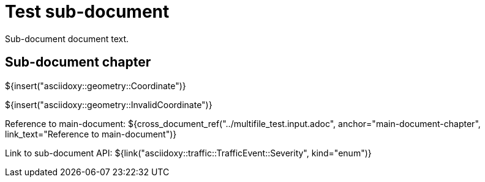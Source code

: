= Test sub-document

Sub-document document text.

== Sub-document chapter [[sub-document-chapter]]

${insert("asciidoxy::geometry::Coordinate")}

${insert("asciidoxy::geometry::InvalidCoordinate")}

Reference to main-document:
${cross_document_ref("../multifile_test.input.adoc", anchor="main-document-chapter",
                     link_text="Reference to main-document")}

Link to sub-document API:
${link("asciidoxy::traffic::TrafficEvent::Severity", kind="enum")}
